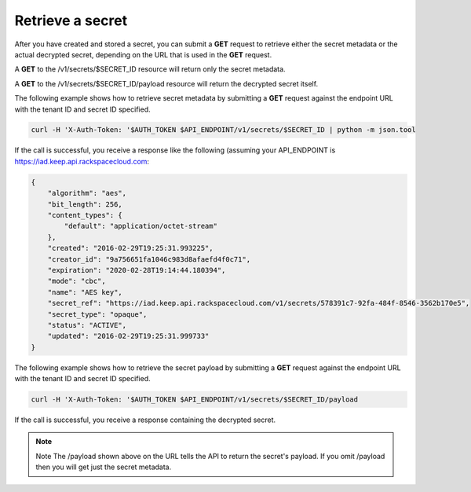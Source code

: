 .. _gsg-retrieve-a-secret:

Retrieve a secret
~~~~~~~~~~~~~~~~~~~~~~~~~~~~~~~~~~~~~~~

After you have created and stored a secret, you can submit a **GET**
request to retrieve either the secret metadata or the actual decrypted
secret, depending on the URL that is used in the
**GET** request.

A **GET** to the /v1/secrets/$SECRET_ID resource will return only the secret metadata.

A **GET** to the /v1/secrets/$SECRET_ID/payload resource will return the decrypted secret itself. 

The following example shows how to retrieve secret metadata by
submitting a **GET** request against the endpoint URL with the tenant ID
and secret ID specified.

.. code::

      curl -H 'X-Auth-Token: '$AUTH_TOKEN $API_ENDPOINT/v1/secrets/$SECRET_ID | python -m json.tool

If the call is successful, you receive a response like the following (assuming your API_ENDPOINT
is https://iad.keep.api.rackspacecloud.com:

.. code::

    {
        "algorithm": "aes",
        "bit_length": 256,
        "content_types": {
            "default": "application/octet-stream"
        },
        "created": "2016-02-29T19:25:31.993225",
        "creator_id": "9a756651fa1046c983d8afaefd4f0c71",
        "expiration": "2020-02-28T19:14:44.180394",
        "mode": "cbc",
        "name": "AES key",
        "secret_ref": "https://iad.keep.api.rackspacecloud.com/v1/secrets/578391c7-92fa-484f-8546-3562b170e5",
        "secret_type": "opaque",
        "status": "ACTIVE",
        "updated": "2016-02-29T19:25:31.999733"
    }

The following example shows how to retrieve the secret payload by
submitting a **GET** request against the endpoint URL with the tenant ID
and secret ID specified.

.. code::

      curl -H 'X-Auth-Token: '$AUTH_TOKEN $API_ENDPOINT/v1/secrets/$SECRET_ID/payload

If the call is successful, you receive a response containing the decrypted secret.

..  note::

      Note
      The /payload shown above on the URL tells the API to return the secret's payload.  If you omit /payload then you will get just the secret metadata.

